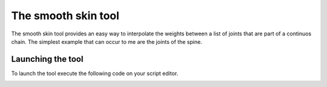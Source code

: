 ====================
The smooth skin tool
====================

The smooth skin tool provides an easy way to interpolate the weights between a list of joints that are part of a continuos chain.
The simplest example that can occur to me are the joints of the spine.

Launching the tool
__________________

To launch the tool execute the following code on your script editor.

.. code-block:: python
   :caption: Testing that RMPY was correctly installed.
   :emphasize-lines: 6

    from RMPY.Tools import RMINTSmoothSkinCluster
    RMINTSmoothSkinCluster.Main().show()


.. image:: toolsDoc/img/smooth_skin_base00.png
   :alt: smooth skin tool image